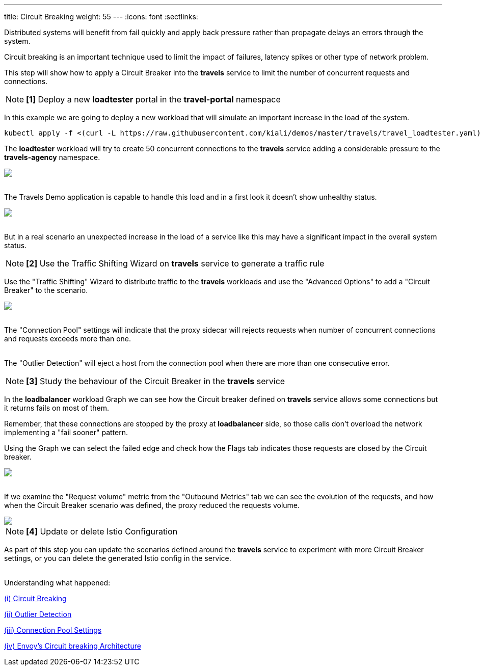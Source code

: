 ---
title: Circuit Breaking
weight: 55
---
:icons: font
:sectlinks:

Distributed systems will benefit from fail quickly and apply back pressure rather than propagate delays an errors through the system.

Circuit breaking is an important technique used to limit the impact of failures, latency spikes or other type of network problem.

This step will show how to apply a Circuit Breaker into the *travels* service to limit the number of concurrent requests and connections.

NOTE: *[1]* Deploy a new *loadtester* portal in the *travel-portal* namespace

In this example we are going to deploy a new workload that will simulate an important increase in the load of the system.

[source,bash]
----
kubectl apply -f <(curl -L https://raw.githubusercontent.com/kiali/demos/master/travels/travel_loadtester.yaml) -n travel-portal
----

The *loadtester* workload will try to create 50 concurrent connections to the *travels* service adding a considerable pressure to the *travels-agency* namespace.

++++
<a class="image-popup-fit-height" href="/images/tutorial/05-06-loadtester-graph.png" title="Loadtester Graph">
    <img src="/images/tutorial/05-06-loadtester-graph.png" style="display:block;margin: 0 auto;" />
</a>
++++

{nbsp} +
The Travels Demo application is capable to handle this load and in a first look it doesn't show unhealthy status.

++++
<a class="image-popup-fit-height" href="/images/tutorial/05-06-loadtester-details.png" title="Loadtester Details">
    <img src="/images/tutorial/05-06-loadtester-details.png" style="display:block;margin: 0 auto;" />
</a>
++++

{nbsp} +
But in a real scenario an unexpected increase in the load of a service like this may have a significant impact in the overall system status.

NOTE: *[2]* Use the Traffic Shifting Wizard on *travels* service to generate a traffic rule

Use the "Traffic Shifting" Wizard to distribute traffic to the *travels* workloads and use the "Advanced Options" to add a "Circuit Breaker" to the scenario.

++++
<a class="image-popup-fit-height" href="/images/tutorial/05-06-traffic-shifting-circuit-breaker.png" title="Traffic Shifting with Circuit Breaker">
    <img src="/images/tutorial/05-06-traffic-shifting-circuit-breaker.png" style="display:block;margin: 0 auto;" />
</a>
++++

{nbsp} +
The "Connection Pool" settings will indicate that the proxy sidecar will rejects requests when number of concurrent connections and requests exceeds more than one.

{nbsp} +
The "Outlier Detection" will eject a host from the connection pool when there are more than one consecutive error.

NOTE: *[3]* Study the behaviour of the Circuit Breaker in the *travels* service

In the *loadbalancer* workload Graph we can see how the Circuit breaker defined on *travels* service allows some connections but it returns fails on most of them.

Remember, that these connections are stopped by the proxy at *loadbalancer* side, so those calls don't overload the network implementing a "fail sooner" pattern.

Using the Graph we can select the failed edge and check how the Flags tab indicates those requests are closed by the Circuit breaker.

++++
<a class="image-popup-fit-height" href="/images/tutorial/05-06-loadtester-graph.png" title="Loadtester Graph">
    <img src="/images/tutorial/05-06-loadtester-graph.png" style="display:block;margin: 0 auto;" />
</a>
++++

{nbsp} +
If we examine the "Request volume" metric from the "Outbound Metrics" tab we can see the evolution of the requests, and how when the Circuit Breaker scenario was defined, the proxy reduced the requests volume.

++++
<a class="image-popup-fit-height" href="/images/tutorial/05-06-loadtester-details.png" title="Loadtester Outbound Metrics">
    <img src="/images/tutorial/05-06-loadtester-details.png" style="display:block;margin: 0 auto;" />
</a>
++++

NOTE: *[4]* Update or delete Istio Configuration

As part of this step you can update the scenarios defined around the *travels* service to experiment with more Circuit Breaker settings, or you can delete the generated Istio config in the service.


{nbsp} +
Understanding what happened:

link:https://istio.io/latest/docs/tasks/traffic-management/circuit-breaking/[(i) Circuit Breaking]

link:https://istio.io/latest/docs/reference/config/networking/destination-rule/#OutlierDetection[(ii) Outlier Detection]

link:https://istio.io/latest/docs/reference/config/networking/destination-rule/#ConnectionPoolSettings[(iii) Connection Pool Settings]

link:https://www.envoyproxy.io/docs/envoy/latest/intro/arch_overview/upstream/circuit_breaking[(iv) Envoy's Circuit breaking Architecture]